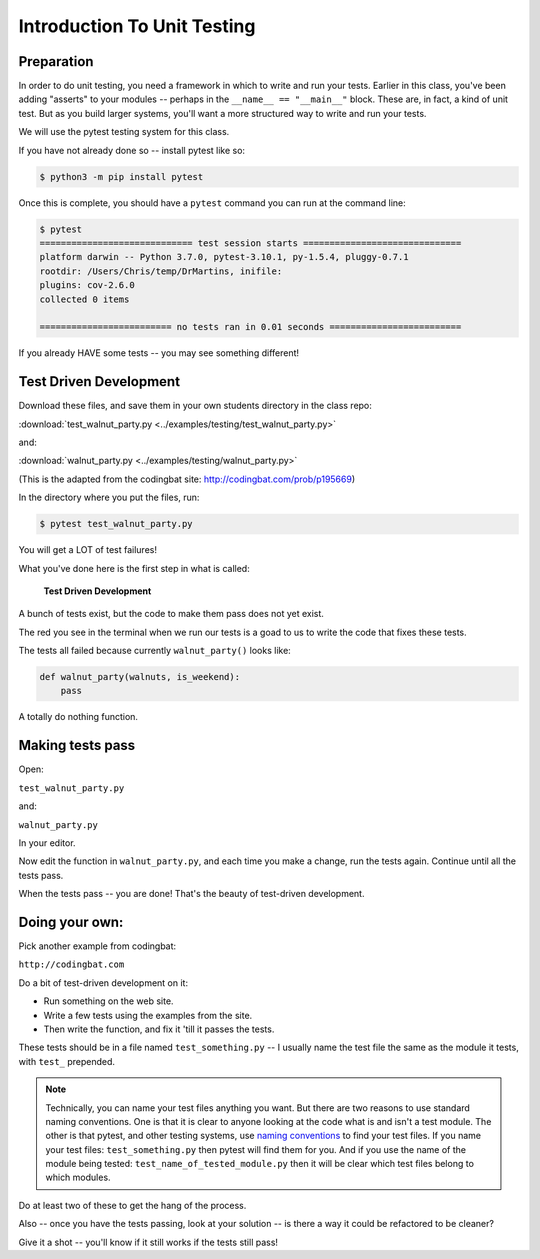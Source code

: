 .. _exercise_unit_testing:

############################
Introduction To Unit Testing
############################

Preparation
-----------

In order to do unit testing, you need a framework in which to write and run your tests.
Earlier in this class, you've been adding "asserts" to your modules -- perhaps in the ``__name__ == "__main__"`` block.  These are, in fact, a kind of unit test.
But as you build larger systems, you'll want a more structured way to write and run your tests.

We will use the pytest testing system for this class.

If you have not already done so -- install pytest like so:

.. code-block:: bash

    $ python3 -m pip install pytest

Once this is complete, you should have a ``pytest`` command you can run
at the command line:

.. code-block:: bash

    $ pytest
    ============================= test session starts ==============================
    platform darwin -- Python 3.7.0, pytest-3.10.1, py-1.5.4, pluggy-0.7.1
    rootdir: /Users/Chris/temp/DrMartins, inifile:
    plugins: cov-2.6.0
    collected 0 items

    ========================= no tests ran in 0.01 seconds =========================

If you already HAVE some tests -- you may see something different!


Test Driven Development
-----------------------

Download these files, and save them in your own students directory in the class repo:

:download:`test_walnut_party.py <../examples/testing/test_walnut_party.py>`

and:

:download:`walnut_party.py <../examples/testing/walnut_party.py>`

(This is the adapted from the codingbat site: http://codingbat.com/prob/p195669)

In the directory where you put the files, run:

.. code-block:: bash

  $ pytest test_walnut_party.py

You will get a LOT of test failures!

What you've done here is the first step in what is called:

  **Test Driven Development**

A bunch of tests exist, but the code to make them pass does not yet exist.

The red you see in the terminal when we run our tests is a goad to us to write the code that fixes these tests.

The tests all failed  because currently ``walnut_party()`` looks like:

.. code-block:: python

  def walnut_party(walnuts, is_weekend):
      pass

A totally do nothing function.


Making tests pass
-----------------

Open:

``test_walnut_party.py``

and:

``walnut_party.py``

In your editor.

Now edit the function in ``walnut_party.py``, and each time you make a change, run the tests again. Continue until all the tests pass.

When the tests pass -- you are done! That's the beauty of test-driven development.

Doing your own:
---------------

Pick another example from codingbat:

``http://codingbat.com``

Do a bit of test-driven development on it:

* Run something on the web site.
* Write a few tests using the examples from the site.
* Then write the function, and fix it 'till it passes the tests.

These tests should be in a file named ``test_something.py`` -- I usually name the test file the same as the module it tests,
with ``test_`` prepended.

.. note::
  Technically, you can name your test files anything you want. But there are two reasons to use standard naming conventions.
  One is that it is clear to anyone looking at the code what is and isn't a test module. The other is that pytest, and other testing systems, use `naming conventions <https://docs.pytest.org/en/latest/goodpractices.html#test-discovery>`_ to find your test files.
  If you name your test files: ``test_something.py`` then pytest will find them for you. And if you use the name of the module being tested:
  ``test_name_of_tested_module.py`` then it will be clear which test files belong to which modules.


Do at least two of these to get the hang of the process.

Also -- once you have the tests passing, look at your solution -- is there a way it could be refactored to be cleaner?

Give it a shot -- you'll know if it still works if the tests still pass!

